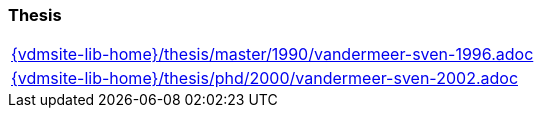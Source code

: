 === Thesis

[cols="a", grid=rows, frame=none, %autowidth.stretch]
|===
|include::{vdmsite-lib-home}/thesis/master/1990/vandermeer-sven-1996.adoc[]
|include::{vdmsite-lib-home}/thesis/phd/2000/vandermeer-sven-2002.adoc[]
|===


